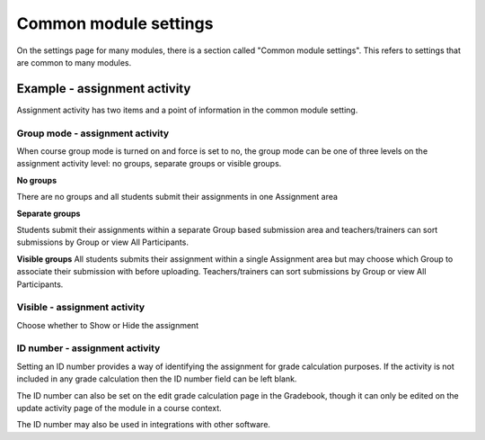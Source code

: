 .. _common_module_settings:

Common module settings
=======================
On the settings page for many modules, there is a section called "Common module settings". This refers to settings that are common to many modules. 

Example - assignment activity
------------------------------
Assignment activity has two items and a point of information in the common module setting.

Group mode - assignment activity
^^^^^^^^^^^^^^^^^^^^^^^^^^^^^^^^^
When course group mode is turned on and force is set to no, the group mode can be one of three levels on the assignment activity level: no groups, separate groups or visible groups.

**No groups**

There are no groups and all students submit their assignments in one Assignment area 

**Separate groups**

Students submit their assignments within a separate Group based submission area and teachers/trainers can sort submissions by Group or view All Participants. 

**Visible groups**
All students submits their assignment within a single Assignment area but may choose which Group to associate their submission with before uploading. Teachers/trainers can sort submissions by Group or view All Participants. 

Visible - assignment activity
^^^^^^^^^^^^^^^^^^^^^^^^^^^^^^
Choose whether to Show or Hide the assignment

ID number - assignment activity
^^^^^^^^^^^^^^^^^^^^^^^^^^^^^^^^
Setting an ID number provides a way of identifying the assignment for grade calculation purposes. If the activity is not included in any grade calculation then the ID number field can be left blank.

The ID number can also be set on the edit grade calculation page in the Gradebook, though it can only be edited on the update activity page of the module in a course context.

The ID number may also be used in integrations with other software. 
